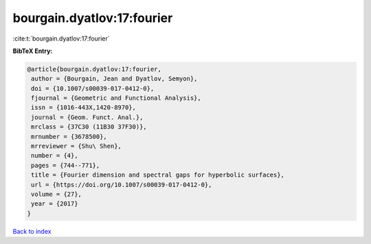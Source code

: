 bourgain.dyatlov:17:fourier
===========================

:cite:t:`bourgain.dyatlov:17:fourier`

**BibTeX Entry:**

.. code-block:: bibtex

   @article{bourgain.dyatlov:17:fourier,
    author = {Bourgain, Jean and Dyatlov, Semyon},
    doi = {10.1007/s00039-017-0412-0},
    fjournal = {Geometric and Functional Analysis},
    issn = {1016-443X,1420-8970},
    journal = {Geom. Funct. Anal.},
    mrclass = {37C30 (11B30 37F30)},
    mrnumber = {3678500},
    mrreviewer = {Shu\ Shen},
    number = {4},
    pages = {744--771},
    title = {Fourier dimension and spectral gaps for hyperbolic surfaces},
    url = {https://doi.org/10.1007/s00039-017-0412-0},
    volume = {27},
    year = {2017}
   }

`Back to index <../By-Cite-Keys.rst>`_
